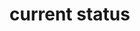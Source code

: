 * current status
[[./screens/main_window.png]]
[[./screens/album_window.png]]
[[./screens/cart_window.png]]
